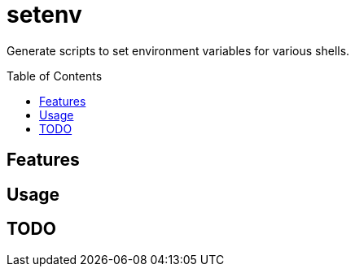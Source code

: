 = setenv
:toc: macro

Generate scripts to set environment variables for various shells.

toc::[]

== Features

== Usage

== TODO
